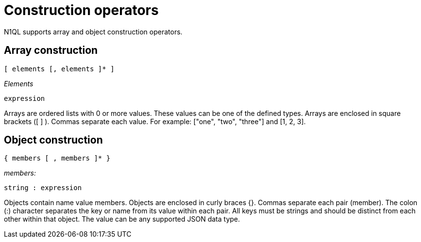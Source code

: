 = Construction operators
:page-type: concept

N1QL supports array and object construction operators.

== Array construction

----
[ elements [, elements ]* ]
----

_Elements_

----
expression
----

Arrays are ordered lists with 0 or more values.
These values can be one of the defined types.
Arrays are enclosed in square brackets ([ ] ).
Commas separate each value.
For example: ["one", "two", "three"] and [1, 2, 3].

== Object construction

----
{ members [ , members ]* }
----

_members:_

----
string : expression
----

Objects contain name value members.
Objects are enclosed in curly braces {}.
Commas separate each pair (member).
The colon (:) character separates the key or name from its value within each pair.
All keys must be strings and should be distinct from each other within that object.
The value can be any supported JSON data type.
